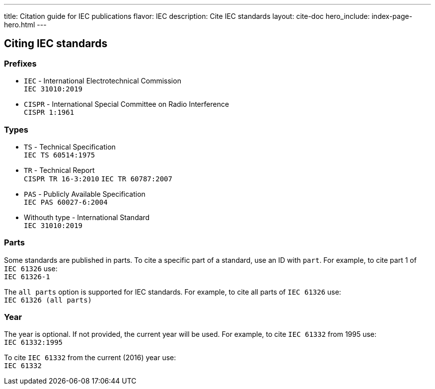---
title: Citation guide for IEC publications
flavor: IEC
description: Cite IEC standards
layout: cite-doc
hero_include: index-page-hero.html
---

== Citing IEC standards

=== Prefixes

* `IEC` - International Electrotechnical Commission +
`IEC 31010:2019`
* `CISPR` - International Special Committee on Radio Interference +
`CISPR 1:1961`

=== Types

* `TS` - Technical Specification +
`IEC TS 60514:1975`
* `TR` - Technical Report +
`CISPR TR 16-3:2010`
`IEC TR 60787:2007`
* `PAS` - Publicly Available Specification +
`IEC PAS 60027-6:2004`
* Withouth type - International Standard +
`IEC 31010:2019`

=== Parts

Some standards are published in parts. To cite a specific part of a standard, use an ID with `part`. For example, to cite part 1 of `IEC 61326` use: +
`IEC 61326-1`

The `all parts` option is supported for IEC standards. For example, to cite all parts of `IEC 61326` use: +
`IEC 61326 (all parts)`

=== Year

The year is optional. If not provided, the current year will be used. For example, to cite `IEC 61332` from 1995 use: +
`IEC 61332:1995`

To cite `IEC 61332` from the current (2016) year use: +
`IEC 61332`

